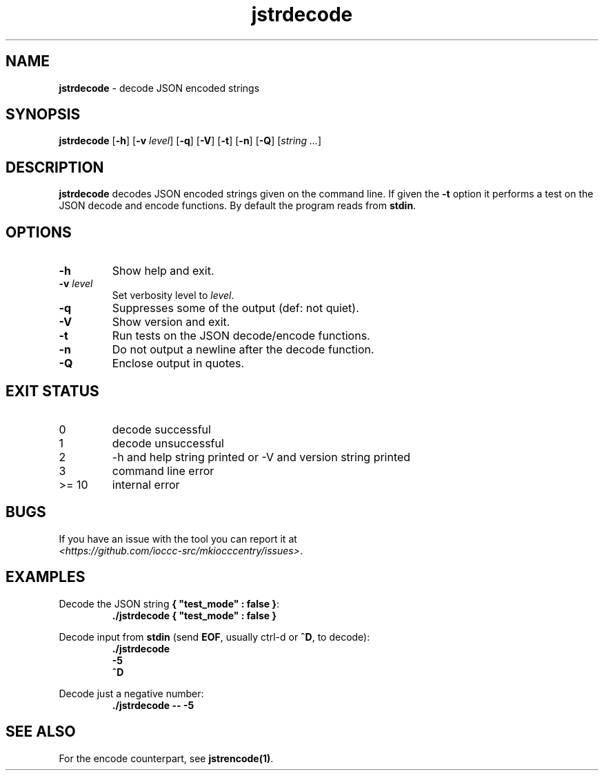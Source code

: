 .\" section 1 man page for jstrencode
.\"
.\" This man page was first written by Cody Boone Ferguson for the IOCCC
.\" in 2022.
.\"
.\" Humour impairment is not virtue nor is it a vice, it's just plain
.\" wrong: almost as wrong as JSON spec mis-features and C++ obfuscation! :-)
.\"
.\" "Share and Enjoy!"
.\"     --  Sirius Cybernetics Corporation Complaints Division, JSON spec department. :-)
.\"
.TH jstrdecode 1 "24 January 2023" "jstrdecode" "IOCCC tools"
.SH NAME
\fBjstrdecode\fP \- decode JSON encoded strings
.SH SYNOPSIS
\fBjstrdecode\fP [\fB\-h\fP] [\fB\-v\fP \fIlevel\fP] [\fB\-q\fP] [\fB\-V\fP] [\fB\-t\fP] [\fB\-n\fP] [\fB\-Q\fP] [\fIstring ...\fP]
.SH DESCRIPTION
.B jstrdecode
decodes JSON encoded strings given on the command line.
If given the \fB\-t\fP option it performs a test on the JSON decode and encode functions.
By default the program reads from \fBstdin\fP.
.SH OPTIONS
.TP
\fB\-h\fP
Show help and exit.
.TP
\fB\-v \fIlevel\fP\fP
Set verbosity level to \fIlevel\fP.
.TP
\fB\-q\fP
Suppresses some of the output (def: not quiet).
.TP
\fB\-V\fP
Show version and exit.
.TP
\fB\-t\fP
Run tests on the JSON decode/encode functions.
.TP
\fB\-n\fP
Do not output a newline after the decode function.
.TP
\fB\-Q\fP
Enclose output in quotes.
.SH EXIT STATUS
.TP
0
decode successful
.TQ
1
decode unsuccessful
.TQ
2
\-h and help string printed or \-V and version string printed
.TQ
3
command line error
.TQ
>= 10
internal error
.SH BUGS
.PP
If you have an issue with the tool you can report it at
.br
\fI\<https://github.com/ioccc\-src/mkiocccentry/issues\>\fP.
.SH EXAMPLES
.PP
.nf
Decode the JSON string \fB{ "test_mode" : false }\fP:
.RS
\fB
 ./jstrdecode { "test_mode" : false }\fP
.fi
.RE
.PP
.nf
Decode input from \fBstdin\fP (send \fBEOF\fP, usually ctrl\-d or \fB^D\fP, to decode):
.RS
\fB
 ./jstrdecode
 \-5
 ^D\fP
.fi
.RE
.PP
.nf
Decode just a negative number:
.RS
\fB
 ./jstrdecode \-\- \-5\fP
.fi
.RE
.SH SEE ALSO
.PP
For the encode counterpart, see \fBjstrencode(1)\fP.

